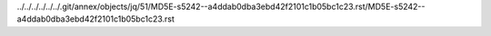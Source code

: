 ../../../../../../.git/annex/objects/jq/51/MD5E-s5242--a4ddab0dba3ebd42f2101c1b05bc1c23.rst/MD5E-s5242--a4ddab0dba3ebd42f2101c1b05bc1c23.rst